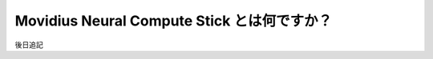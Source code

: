 =====================================================================
Movidius Neural Compute Stick とは何ですか？
=====================================================================

後日追記